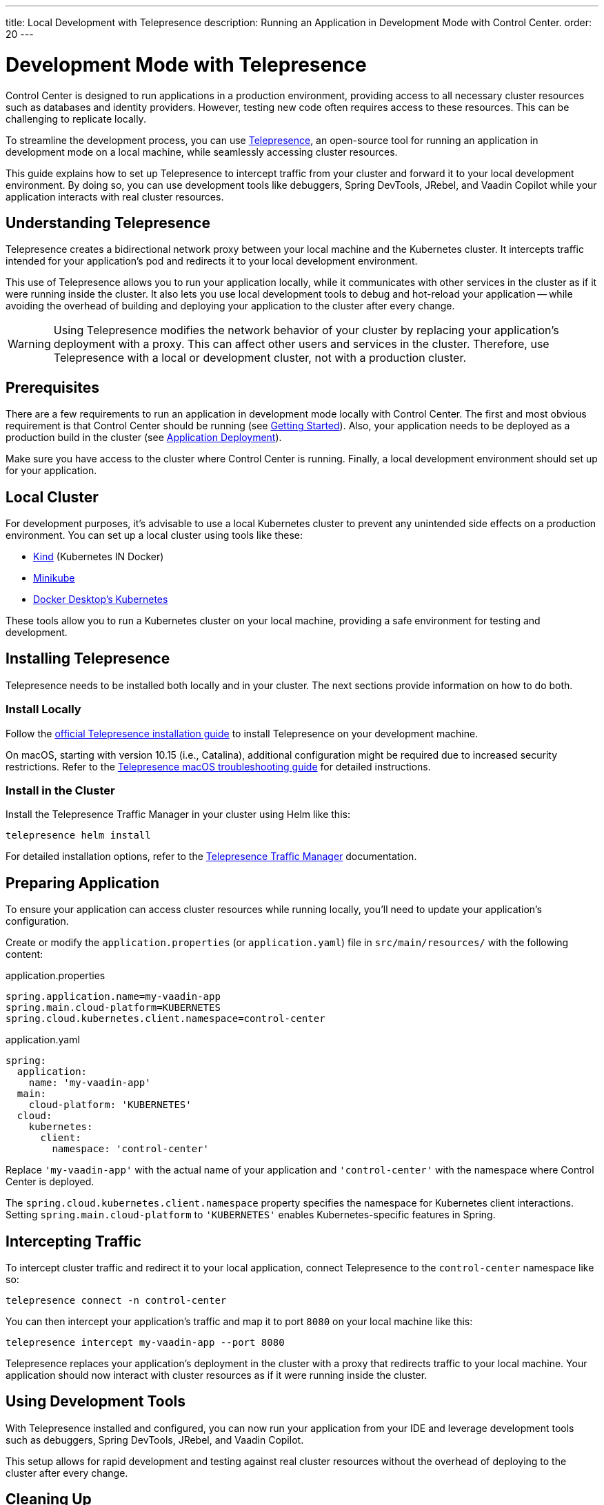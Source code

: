 ---
title: Local Development with Telepresence
description: Running an Application in Development Mode with Control Center.
order: 20
---

= Development Mode with Telepresence

Control Center is designed to run applications in a production environment, providing access to all necessary cluster resources such as databases and identity providers. However, testing new code often requires access to these resources. This can be challenging to replicate locally.

To streamline the development process, you can use https://www.telepresence.io/[Telepresence], an open-source tool for running an application in development mode on a local machine, while seamlessly accessing cluster resources.

This guide explains how to set up Telepresence to intercept traffic from your cluster and forward it to your local development environment. By doing so, you can use development tools like debuggers, Spring DevTools, JRebel, and Vaadin Copilot while your application interacts with real cluster resources.


== Understanding Telepresence

Telepresence creates a bidirectional network proxy between your local machine and the Kubernetes cluster. It intercepts traffic intended for your application's pod and redirects it to your local development environment.

This use of Telepresence allows you to run your application locally, while it communicates with other services in the cluster as if it were running inside the cluster. It also lets you use local development tools to debug and hot-reload your application -- while avoiding the overhead of building and deploying your application to the cluster after every change.

[WARNING]
====
Using Telepresence modifies the network behavior of your cluster by replacing your application's deployment with a proxy. This can affect other users and services in the cluster. Therefore, use Telepresence with a local or development cluster, not with a production cluster.
====


== Prerequisites

There are a few requirements to run an application in development mode locally with Control Center. The first and most obvious requirement is that Control Center should be running (see <<../getting-started,Getting Started>>). Also, your application needs to be deployed as a production build in the cluster (see <<../application-deployment,Application Deployment>>).

Make sure you have access to the cluster where Control Center is running. Finally, a local development environment should set up for your application.


== Local Cluster

For development purposes, it's advisable to use a local Kubernetes cluster to prevent any unintended side effects on a production environment. You can set up a local cluster using tools like these:

- https://kind.sigs.k8s.io/[Kind] (Kubernetes IN Docker)
- https://minikube.sigs.k8s.io/docs/[Minikube]
- https://docs.docker.com/desktop/kubernetes/[Docker Desktop's Kubernetes]

These tools allow you to run a Kubernetes cluster on your local machine, providing a safe environment for testing and development.


== Installing Telepresence

Telepresence needs to be installed both locally and in your cluster. The next sections provide information on how to do both.


=== Install Locally

Follow the https://www.telepresence.io/docs/latest/install/client[official Telepresence installation guide] to install Telepresence on your development machine.

On macOS, starting with version 10.15 (i.e., Catalina), additional configuration might be required due to increased security restrictions. Refer to the https://www.telepresence.io/docs/latest/troubleshooting/#macos[Telepresence macOS troubleshooting guide] for detailed instructions.


=== Install in the Cluster

Install the Telepresence Traffic Manager in your cluster using Helm like this:

[source,bash]
----
telepresence helm install
----

For detailed installation options, refer to the https://www.telepresence.io/docs/latest/install/manager[Telepresence Traffic Manager] documentation.


== Preparing Application

To ensure your application can access cluster resources while running locally, you'll need to update your application's configuration.

Create or modify the [filename]`application.properties` (or [filename]`application.yaml`) file in `src/main/resources/` with the following content:

[.example]
--
.application.properties
[source,properties,subs="+quotes,verbatim"]
----
spring.application.name=my-vaadin-app
spring.main.cloud-platform=KUBERNETES
spring.cloud.kubernetes.client.namespace=control-center
----
.application.yaml
[source,yaml,subs="+quotes,verbatim"]
----
spring:
  application:
    name: 'my-vaadin-app'
  main:
    cloud-platform: 'KUBERNETES'
  cloud:
    kubernetes:
      client:
        namespace: 'control-center'
----
--

Replace `'my-vaadin-app'` with the actual name of your application and `'control-center'` with the namespace where Control Center is deployed.

The `spring.cloud.kubernetes.client.namespace` property specifies the namespace for Kubernetes client interactions. Setting `spring.main.cloud-platform` to `'KUBERNETES'` enables Kubernetes-specific features in Spring.


== Intercepting Traffic

To intercept cluster traffic and redirect it to your local application, connect Telepresence to the `control-center` namespace like so:

[source,bash]
----
telepresence connect -n control-center
----

You can then intercept your application's traffic and map it to port `8080` on your local machine like this:

[source,bash]
----
telepresence intercept my-vaadin-app --port 8080
----

Telepresence replaces your application's deployment in the cluster with a proxy that redirects traffic to your local machine. Your application should now interact with cluster resources as if it were running inside the cluster.


== Using Development Tools

With Telepresence installed and configured, you can now run your application from your IDE and leverage development tools such as debuggers, Spring DevTools, JRebel, and Vaadin Copilot.

This setup allows for rapid development and testing against real cluster resources without the overhead of deploying to the cluster after every change.


== Cleaning Up

After you've finished testing, it's important to restore the cluster to its original state. Always clean Telepresence sessions to avoid unintended traffic redirection and to restore your application's deployment in the cluster.

First, leave the interception, which stops redirecting traffic:

[source,bash]
----
telepresence leave my-vaadin-app
----

Next, quit Telepresence and thereby disconnect from the cluster:

[source,bash]
----
telepresence quit
----


== Troubleshooting & More Resources

As mentioned earlier, using Telepresence in a production cluster can disrupt services if not managed carefully. Therefore, use a dedicated development or staging cluster to avoid impacting production workloads.

If you encounter issues with Telepresence, refer to the https://www.telepresence.io/docs/latest/troubleshooting/[Telepresence Troubleshooting Guide] for solutions to common problems.

For macOS users, especially for the latest versions, additional network and security configurations may be necessary. See the https://www.telepresence.io/docs/latest/troubleshooting/#macos[macOS-specific troubleshooting section] for guidance.

Below is a list of additional resources you may find helpful:

- https://www.telepresence.io/docs/latest/quick-start[Telepresence Documentation]
- https://www.telepresence.io/docs/latest/howtos/intercepts[Understanding Intercepts in Telepresence]
